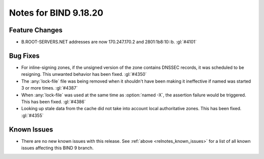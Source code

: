 .. Copyright (C) Internet Systems Consortium, Inc. ("ISC")
..
.. SPDX-License-Identifier: MPL-2.0
..
.. This Source Code Form is subject to the terms of the Mozilla Public
.. License, v. 2.0.  If a copy of the MPL was not distributed with this
.. file, you can obtain one at https://mozilla.org/MPL/2.0/.
..
.. See the COPYRIGHT file distributed with this work for additional
.. information regarding copyright ownership.

Notes for BIND 9.18.20
----------------------

Feature Changes
~~~~~~~~~~~~~~~

- B.ROOT-SERVERS.NET addresses are now 170.247.170.2 and 2801:1b8:10::b.
  :gl:`#4101`

Bug Fixes
~~~~~~~~~

- For inline-signing zones, if the unsigned version of the zone contains
  DNSSEC records, it was scheduled to be resigning. This unwanted behavior
  has been fixed. :gl:`#4350`

- The :any:`lock-file` file was being removed when it shouldn't
  have been making it ineffective if named was started 3 or more
  times. :gl:`#4387`

- When :any:`lock-file` was used at the same time as :option:`named -X`, the
  assertion failure would be triggered.  This has been fixed. :gl:`#4386`

- Looking up stale data from the cache did not take into account local
  authoritative zones. This has been fixed. :gl:`#4355`

Known Issues
~~~~~~~~~~~~

- There are no new known issues with this release. See :ref:`above
  <relnotes_known_issues>` for a list of all known issues affecting this
  BIND 9 branch.
